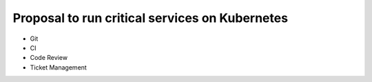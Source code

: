 ===============================================
Proposal to run critical services on Kubernetes
===============================================

- Git
- CI
- Code Review
- Ticket Management
